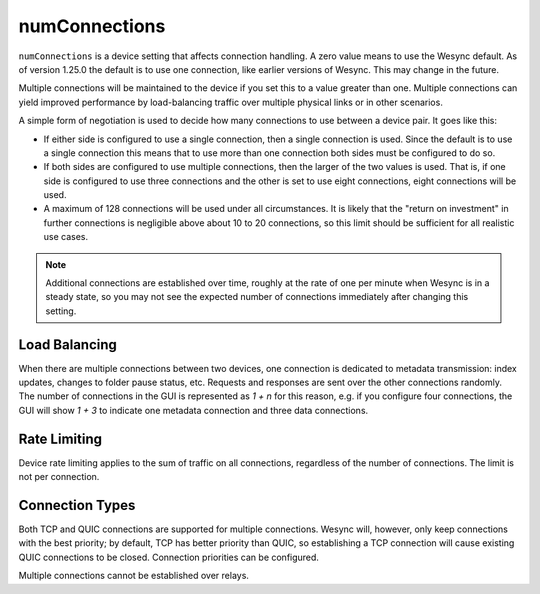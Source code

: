 numConnections
==============

.. versionadded:: 1.25.0

``numConnections`` is a device setting that affects connection handling. A
zero value means to use the Wesync default. As of version 1.25.0 the
default is to use one connection, like earlier versions of Wesync. This
may change in the future.

Multiple connections will be maintained to the device if you set this to a
value greater than one. Multiple connections can yield improved performance
by load-balancing traffic over multiple physical links or in other
scenarios.

A simple form of negotiation is used to decide how many connections to use
between a device pair. It goes like this:

- If either side is configured to use a single connection, then a single
  connection is used. Since the default is to use a single connection this
  means that to use more than one connection both sides must be configured
  to do so.
- If both sides are configured to use multiple connections, then the larger
  of the two values is used. That is, if one side is configured to use three
  connections and the other is set to use eight connections, eight
  connections will be used.
- A maximum of 128 connections will be used under all circumstances. It is
  likely that the "return on investment" in further connections is
  negligible above about 10 to 20 connections, so this limit should be
  sufficient for all realistic use cases.

.. note::

    Additional connections are established over time, roughly at the rate of
    one per minute when Wesync is in a steady state, so you may not see
    the expected number of connections immediately after changing this
    setting.

Load Balancing
--------------

When there are multiple connections between two devices, one connection is
dedicated to metadata transmission: index updates, changes to folder pause
status, etc. Requests and responses are sent over the other connections
randomly. The number of connections in the GUI is represented as `1 + n` for
this reason, e.g. if you configure four connections, the GUI will show `1 +
3` to indicate one metadata connection and three data connections.

Rate Limiting
-------------

Device rate limiting applies to the sum of traffic on all connections,
regardless of the number of connections. The limit is not per connection.

Connection Types
----------------

Both TCP and QUIC connections are supported for multiple connections.
Wesync will, however, only keep connections with the best priority; by
default, TCP has better priority than QUIC, so establishing a TCP connection
will cause existing QUIC connections to be closed. Connection priorities can
be configured.

Multiple connections cannot be established over relays.
